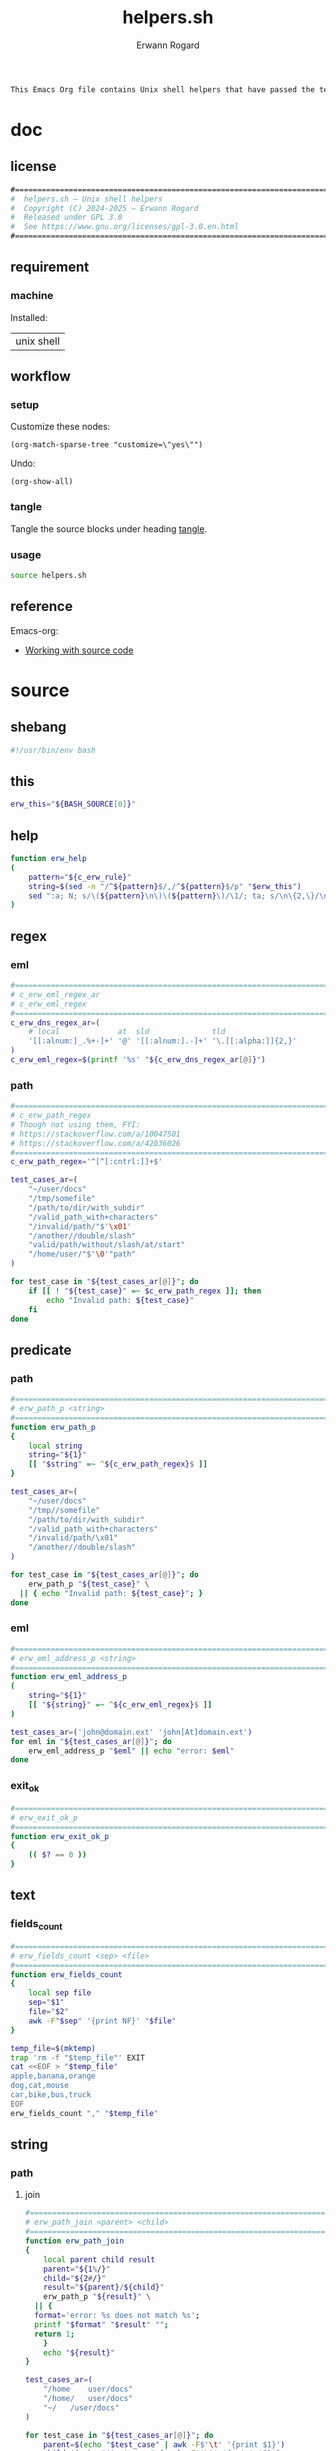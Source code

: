 #+title: helpers.sh
#+author: Erwann Rogard

#+name: doc-lead
#+begin_src org
  This Emacs Org file contains Unix shell helpers that have passed the test of time in my personal use.
#+end_src

* doc
** license
:PROPERTIES:
:custom_id: doc-license
:END:

#+name: doc-license
#+begin_src org
  #===============================================================================
  #  helpers.sh — Unix shell helpers
  #  Copyright (C) 2024-2025 — Erwann Rogard
  #  Released under GPL 3.0
  #  See https://www.gnu.org/licenses/gpl-3.0.en.html
  #===============================================================================
#+end_src

** requirement
:PROPERTIES:
:custom_id: doc-req
:END:

*** machine
:PROPERTIES:
:custom_id: doc-req-machine
:END:

Installed:
#+name: doc-install
| unix shell |

** workflow
*** setup

Customize these nodes:
#+begin_src elisp
  (org-match-sparse-tree "customize=\"yes\"")
#+end_src

Undo:
#+begin_src elisp
  (org-show-all)
#+end_src

*** tangle

Tangle the source blocks under heading [[id:tangle][tangle]].

*** usage

#+begin_src sh
  source helpers.sh
#+end_src

** reference

Emacs-org:
- [[https://orgmode.org/manual/Working-with-Source-Code.html][Working with source code]]

* source
** shebang
:PROPERTIES:
:custom_id: source-shebang
:customize: yes
:END:

#+name: sh-shebang
#+begin_src sh
  #!/usr/bin/env bash
#+end_src

** this

#+name: sh-this
#+header: :noweb-ref sh-source
#+begin_src sh
  erw_this="${BASH_SOURCE[0]}"
#+end_src

** help

#+name: sh-help
#+header: :noweb-ref sh-source
#+begin_src sh
    function erw_help
    (
        pattern="${c_erw_rule}"
        string=$(sed -n "/^${pattern}$/,/^${pattern}$/p" "$erw_this")
        sed ":a; N; s/\(${pattern}\n\)\(${pattern}\)/\1/; ta; s/\n\{2,\}/\n/; P; D" <<< "${string}"
    )
#+end_src

** regex
:PROPERTIES:
:custom_id: source-eml
:END:

*** eml

#+header: :session sh-eval
#+header: :noweb-ref sh-source
#+begin_src sh
  #===============================================================================
  # c_erw_eml_regex_ar
  # c_erw_eml_regex
  #===============================================================================
  c_erw_dns_regex_ar=(
      # local             at  sld              tld
      '[[:alnum:]_.%+-]+' '@' '[[:alnum:].-]+' '\.[[:alpha:]]{2,}'
  )
  c_erw_eml_regex=$(printf '%s' "${c_erw_dns_regex_ar[@]}")
#+end_src

#+RESULTS:

*** path

#+header: :session sh-eval
#+header: :noweb-ref sh-source
#+begin_src sh
  #===============================================================================
  # c_erw_path_regex
  # Though not using them, FYI:
  # https://stackoverflow.com/a/10047501
  # https://stackoverflow.com/a/42036026
  #===============================================================================
  c_erw_path_regex='^[^[:cntrl:]]+$'
#+end_src

#+RESULTS:

#+header: :session sh-eval
#+header: :noweb-ref sh-example
#+begin_src sh
  test_cases_ar=(
      "~/user/docs"
      "/tmp/somefile"
      "/path/to/dir/with_subdir"
      "/valid_path_with+characters"
      "/invalid/path/"$'\x01'
      "/another//double/slash"
      "valid/path/without/slash/at/start"
      "/home/user/"$'\0'"path"
  )

  for test_case in "${test_cases_ar[@]}"; do
      if [[ ! "${test_case}" =~ $c_erw_path_regex ]]; then
          echo "Invalid path: ${test_case}"
      fi
  done
#+end_src

#+RESULTS:
: Invalid path: /invalid/path/

** predicate
*** path

#+header: :session sh-eval
#+header: :noweb-ref sh-source
#+begin_src sh
  #===============================================================================
  # erw_path_p <string>
  #===============================================================================
  function erw_path_p
  {
      local string
      string="${1}"
      [[ "$string" =~ ^${c_erw_path_regex}$ ]]
  }
#+end_src

#+header: :session sh-eval
#+header: :noweb-ref sh-example
#+begin_src sh
  test_cases_ar=(
      "~/user/docs"
      "/tmp//somefile"
      "/path/to/dir/with_subdir"
      "/valid_path_with+characters"
      "/invalid/path/\x01"
      "/another//double/slash"
  )

  for test_case in "${test_cases_ar[@]}"; do
      erw_path_p "${test_case}" \
  	|| { echo "Invalid path: ${test_case}"; }
  done
#+end_src

#+RESULTS:

*** eml

#+header: :session sh-eval
#+header: :noweb-ref sh-source
#+begin_src sh
  #===============================================================================
  # erw_eml_address_p <string>
  #===============================================================================
  function erw_eml_address_p
  (
      string="${1}"
      [[ "${string}" =~ ^${c_erw_eml_regex}$ ]] 
  )
#+end_src

#+RESULTS:

#+header: :session sh-eval
#+header: :noweb-ref sh-example
#+begin_src sh
  test_cases_ar=('john@domain.ext' 'john[At]domain.ext')
  for eml in "${test_cases_ar[@]}"; do
      erw_eml_address_p "$eml" || echo "error: $eml"
  done
#+end_src

#+RESULTS:
: error: john[At]domain.ext

*** exit_ok

#+header: :noweb-ref sh-source
#+begin_src sh
  #===============================================================================
  # erw_exit_ok_p
  #===============================================================================
  function erw_exit_ok_p
  {
      (( $? == 0 ))
  }
#+end_src

** text
*** fields_count

#+header: :noweb-ref sh-source
#+header: :session sh-eval
#+begin_src sh
  #===============================================================================
  # erw_fields_count <sep> <file>
  #===============================================================================
  function erw_fields_count
  {
      local sep file
      sep="$1"
      file="$2"
      awk -F"$sep" '{print NF}' "$file"
  }
#+end_src

#+header: :noweb-ref sh-example
#+header: :session sh-eval
#+begin_src sh
  temp_file=$(mktemp)
  trap 'rm -f "$temp_file"' EXIT
  cat <<EOF > "$temp_file"
  apple,banana,orange
  dog,cat,mouse
  car,bike,bus,truck
  EOF
  erw_fields_count "," "$temp_file"
#+end_src

#+RESULTS:
| 3 |
| 3 |
| 4 |

** string
:PROPERTIES:
:custom_id: source-bool
:END:
*** path
**** join

#+header: :noweb-ref sh-source
#+header: :session sh-eval
#+begin_src sh
  #===============================================================================
  # erw_path_join <parent> <child>
  #===============================================================================
  function erw_path_join
  {
      local parent child result
      parent="${1%/}"
      child="${2#/}"
      result="${parent}/${child}"
      erw_path_p "${result}" \
  	|| {
  	format='error: %s does not match %s';
  	printf "$format" "$result" "";
  	return 1;
      }
      echo "${result}"
  }
#+end_src

#+RESULTS:

#+header: :session sh-eval
#+header: :noweb-ref sh-example
#+begin_src sh
  test_cases_ar=(
      "/home	user/docs"
      "/home/	user/docs"
      "~/	/user/docs"
  )

  for test_case in "${test_cases_ar[@]}"; do
      parent=$(echo "$test_case" | awk -F$'\t' '{print $1}')
      child=$(echo "$test_case" | awk -F$'\t' '{print $2}')
      erw_path_join "${parent}" "${child}"\
  	|| echo "error: invalid join between $parent and $child"
  done
#+end_src

#+RESULTS:
| /home/user/docs |
| /home/user/docs |
| ~/user/docs     |

*** hash
:PROPERTIES:
:custom_id: source-hash
:END:

#+name: sh-hash
#+header: :noweb-ref sh-source
#+header: :session sh-eval
#+begin_src sh
  #===============================================================================
  # erw_hash <trunc_digit> <string>
  #===============================================================================
  function erw_hash
  {
      local string
      string="$1"
      [[ -z "$string" ]]\
          && { echo "error: empty string"; return 1; } 
      echo "$string" |  md5sum | cut -d '-' -f1 # | cut -c 1-"$digit"
  }
#+end_src

#+RESULTS: sh-hash

#+header: :session sh-eval
#+header: :noweb-ref sh-example
#+begin_src sh
  erw_hash "foo"
#+end_src

#+RESULTS:
: d3b07384d113edec49eaa6238ad5ff00

*** tex

#+header: :noweb-ref sh-source
#+header: :session sh-eval
#+begin_src sh
  #===============================================================================
  # erw_tex_safe <string>
  #===============================================================================
  function erw_tex_safe
  {
      local string
      string="${1}"
      echo "${string}" | sed 's/_/\\_/g'
  }
#+end_src

#+RESULTS:

#+header: :noweb-ref sh-example
#+header: :session sh-eval
#+begin_src sh
  erw_tex_safe "john_doe@domain.ext" || echo "error"
#+end_src

#+RESULTS:
: john\_doe@domain.ext

** fs

#+header: :session sh-eval
#+begin_src sh
  #===============================================================================
  # erw_redirect <json_object>
  #===============================================================================
  function erw_redirect {
      local array \
            instruct \
            json_object \
            keys \
            match \
            regex \
            script_i \
            script_ii \
            script_iii \
            source \
            status \
            target \
            top_key \
            values
      
      json_object=$(echo "${1}")
      source=$(mktemp)
      trap 'rm -f "$source"' EXIT

      keys=$(echo "$json_string" | jq -r 'keys[]')
      array=("action" "source" "target")
      status=$(erw_true)
      for key in "${array[@]}"; do
          if ! grep -qx "$key" <<< "$keys"; then
              status=$(erw_false)
              break
          fi
      done
      
      script_i="instruct=\$(echo \${json_object} | jq '.%s'); "
      script_i+="keys=( \$(echo \${instruct} | jq -r 'keys | .[]') ); "
      script_ii="key=\$(echo \${keys} | grep -E '%s'); "
      # script_iii="value=\$(echo \${instruct} | jq -r '.$key')"

      eval $(printf "${script_i}" 'source')
      regex='url|file|string'
      echo "DEBUG"
      #eval $(
      echo "${keys[@]}"

      status=$(erw_false)
      for key in "${keys[@]}"; do
  	if [[ "${key}" =~ $regex ]]; then
  	    status=$(erw_true)
  	    break
  	fi
      done

      
      
      # echo $(printf "${script_ii}" "${regex}")
      #    )
      #echo "${keys}" | grep -E "${regex}"
      
      #      
      #      eval $(printf "$script" 'source')
      #      case "$keys" in
      #        	"url")
      #  	    curl "${values}" -o "$source"
      #        	    ;;
      #        	"file")
      #        	    "${values}" > "$source"
      #        	    ;;
      #        	"string")
      #        	    echo "${values}" > "$source"
      #        	    ;;
      #        	,*)
      #        	    echo "Unknown source ${keys}"
      #        	    return 1
      #        	    ;;
      #      esac
      #
      #      eval $(printf "$script" 'target')
      #      case "$keys" in
      #    	"file") 
      #    	    target="${values}"
      #    	    ;;
      #    	,*)
      #    	    echo "Unknown target ${keys}"
      #    	    return 1
      #    	    ;;
      #      esac  		    
      #
      #      eval $(printf "$script" 'action')
      #      case "$keys" in
      #    	"append") 
      #    	    "${source}" >> "${target}"
      #    	    ;;
      #    	"append") 
      #    	    "${source}" >> "${target}"
      #    	    ;;
      #    	,*)
      #    	    echo "Unknown target ${keys}"
      #    	    return 1
      #    	    ;;
      #      esac
  }
#+end_src

#+RESULTS:

#+name: json-build-instruct
#+begin_src json
  {
      "action": "append",
      "source":
      {
    	"url" : "https://raw.githubusercontent.com/torvalds/linux/bf4401f3ec700e1a7376a4cbf05ef40c7ffce064/README",
  	"description" : "foo"
      },
      "target":
      {
  	"file" : "/home/erwann/.local/share/Trash/files/foo"
      }
  }
#+end_src

#+begin_src json
  {
      "touch":
      {
    	"file" : "/home/erwann/.local/share/Trash/files/foo"
      }      
  }
#+end_src

#+header: :session sh-eval
#+header: :results verbatim raw replace
#+header: :var json_object=(erw/noweb-concat "\n" #'identity (erw/filter-block-names "json-build-instruct"))
#+begin_src sh
  erw_redirect "${json_object}"
#+end_src

#+RESULTS:
DEBUG
description url
key=$(echo ${keys} | grep -E 'url|file|string');

*** ext

#+header: :noweb-ref sh-source
#+begin_src sh
  #===============================================================================
  # erw_path_ext <prefix> <ext>
  #===============================================================================
  function erw_path_ext
  {
      local prefix ext
      prefix="$1"
      ext="$2"
      echo "${prefix}.${ext}"
  }
#+end_src

* tangle
:PROPERTIES:
:custom_id: tangle
:header-args: :tangle ./source/helpers.sh
:END:

#+header: :noweb yes
#+begin_src sh
  <<sh-shebang>>
  <<doc-license()>>
#+end_src

#+header: :noweb yes
#+header: :var c_erw_rule=(car (split-string (org-babel-ref-resolve "doc-license") "\n"))
#+begin_src sh
  <<sh-preamble>>
  <<sh-source>>
#+end_src
